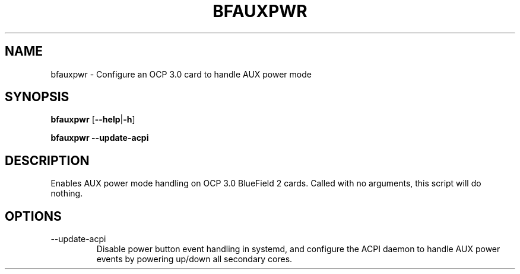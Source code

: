 .TH BFAUXPWR 8 "June 2020"
.SH NAME
bfauxpwr \- Configure an OCP 3.0 card to handle AUX power mode
.SH SYNOPSIS
.B bfauxpwr
.RB [ \-\-help | \-h ]
.PP
.B bfauxpwr --update-acpi
.SH DESCRIPTION
Enables AUX power mode handling on OCP 3.0 BlueField 2 cards. Called with no
arguments, this script will do nothing.
.SH OPTIONS
.IP --update-acpi
Disable power button event handling in systemd, and configure the ACPI daemon
to handle AUX power events by powering up/down all secondary cores.
